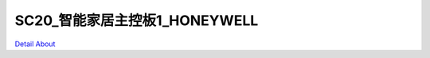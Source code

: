 SC20_智能家居主控板1_HONEYWELL 
===================================

.. image:: ./IMG_5431.JPG

.. image:: ./IMG_5433.JPG

.. image:: ./IMG_5435.JPG

.. image:: ./IMG_5438.JPG

.. image:: ./IMG_5441.JPG

.. image:: ./IMG_5498.JPG

.. image:: ./IMG_5509.JPG

.. image:: ./IMG_5511.JPG

`Detail About <https://allwinwaydocs.readthedocs.io/zh-cn/latest/about.html#about>`_